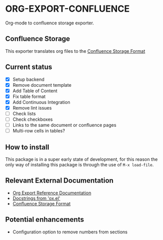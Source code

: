 * ORG-EXPORT-CONFLUENCE
  Org-mode to confluence storage exporter.

** Confluence Storage
   This exporter translates org files to the [[https://confluence.atlassian.com/doc/confluence-storage-format-790796544.html][Confluence Storage Format]]

** Current status
   - [X] Setup backend
   - [X] Remove document template
   - [X] Add Table of Content
   - [X] Fix table format
   - [X] Add Continuous Integration
   - [X] Remove lint issues
   - [ ] Check lists
   - [ ] Check checkboxes
   - [ ] Links to the same document or confluence pages
   - [ ] Multi-row cells in tables?
   
** How to install
   This package is in a super early state of development, for this reason the only way
   of installing this package is through the use of ~M-x load-file~.

** Relevant External Documentation
   - [[https://orgmode.org/worg/dev/org-export-reference.html][Org Export Reference Documentation]]
   - [[https://orgmode.org/worg/exporters/ox-docstrings.html][Docstrings from 'ox.el']]
   - [[https://confluence.atlassian.com/doc/confluence-storage-format-790796544.html][Confluence Storage Format]]

** Potential enhancements
   - Configuration option to remove numbers from sections
